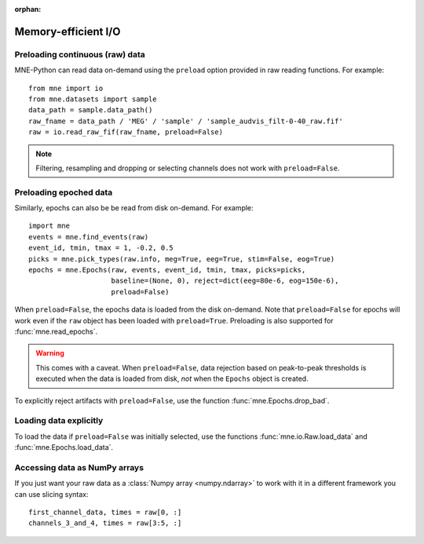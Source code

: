 :orphan:

Memory-efficient I/O
====================

.. NOTE: part of this file is included in doc/overview/implementation.rst.
   Changes here are reflected there. If you want to link to this content, link
   to :ref:`memory` to link to that section of the implementation.rst
   page. The next line is a target for :start-after: so we can omit the title
   from the include:
   memory-begin-content


Preloading continuous (raw) data
~~~~~~~~~~~~~~~~~~~~~~~~~~~~~~~~

MNE-Python can read data on-demand using the ``preload`` option provided in
raw reading functions. For example::

    from mne import io
    from mne.datasets import sample
    data_path = sample.data_path()
    raw_fname = data_path / 'MEG' / 'sample' / 'sample_audvis_filt-0-40_raw.fif'
    raw = io.read_raw_fif(raw_fname, preload=False)

.. note:: Filtering, resampling and dropping or selecting channels does not
          work with ``preload=False``.


Preloading epoched data
~~~~~~~~~~~~~~~~~~~~~~~

Similarly, epochs can also be be read from disk on-demand. For example::

    import mne
    events = mne.find_events(raw)
    event_id, tmin, tmax = 1, -0.2, 0.5
    picks = mne.pick_types(raw.info, meg=True, eeg=True, stim=False, eog=True)
    epochs = mne.Epochs(raw, events, event_id, tmin, tmax, picks=picks,
                        baseline=(None, 0), reject=dict(eeg=80e-6, eog=150e-6),
                        preload=False)

When ``preload=False``, the epochs data is loaded from the disk on-demand. Note
that ``preload=False`` for epochs will work even if the ``raw`` object has been
loaded with ``preload=True``. Preloading is also supported for
:func:`mne.read_epochs`.

.. warning:: This comes with a caveat. When ``preload=False``, data rejection
             based on peak-to-peak thresholds is executed when the data is
             loaded from disk, *not* when the ``Epochs`` object is created.

To explicitly reject artifacts with ``preload=False``, use the function :func:`mne.Epochs.drop_bad`.


Loading data explicitly
~~~~~~~~~~~~~~~~~~~~~~~

To load the data if ``preload=False`` was initially selected, use the functions :func:`mne.io.Raw.load_data` and :func:`mne.Epochs.load_data`.


Accessing data as NumPy arrays
~~~~~~~~~~~~~~~~~~~~~~~~~~~~~~

If you just want your raw data as a :class:`Numpy array <numpy.ndarray>` to
work with it in a different framework you can use slicing syntax::

    first_channel_data, times = raw[0, :]
    channels_3_and_4, times = raw[3:5, :]
